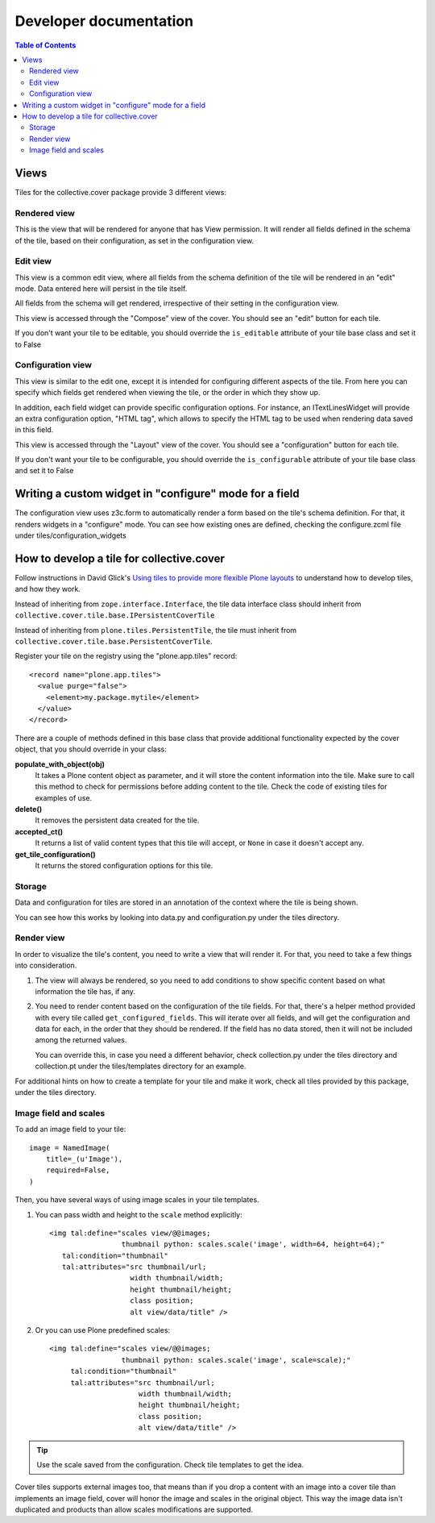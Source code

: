 Developer documentation
***********************

.. contents:: Table of Contents

Views
^^^^^

Tiles for the collective.cover package provide 3 different views:

Rendered view
+++++++++++++

This is the view that will be rendered for anyone that has View permission. It
will render all fields defined in the schema of the tile, based on their
configuration, as set in the configuration view.

Edit view
+++++++++

This view is a common edit view, where all fields from the schema definition
of the tile will be rendered in an "edit" mode. Data entered here will persist
in the tile itself.

All fields from the schema will get rendered, irrespective of their setting in
the configuration view.

This view is accessed through the "Compose" view of the cover. You should see
an "edit" button for each tile.

If you don't want your tile to be editable, you should override the
``is_editable`` attribute of your tile base class and set it to False

Configuration view
++++++++++++++++++

This view is similar to the edit one, except it is intended for configuring
different aspects of the tile. From here you can specify which fields get
rendered when viewing the tile, or the order in which they show up.

In addition, each field widget can provide specific configuration options.
For instance, an ITextLinesWidget will provide an extra configuration 
option, "HTML tag", which allows to specify the HTML tag to be used when
rendering data saved in this field.

This view is accessed through the "Layout" view of the cover. You should see
a "configuration" button for each tile.

If you don't want your tile to be configurable, you should override the
``is_configurable`` attribute of your tile base class and set it to False

Writing a custom widget in "configure" mode for a field
^^^^^^^^^^^^^^^^^^^^^^^^^^^^^^^^^^^^^^^^^^^^^^^^^^^^^^^

The configuration view uses z3c.form to automatically render a form based on
the tile's schema definition. For that, it renders widgets in a "configure" 
mode. You can see how existing ones are defined, checking the configure.zcml
file under tiles/configuration_widgets

How to develop a tile for collective.cover
^^^^^^^^^^^^^^^^^^^^^^^^^^^^^^^^^^^^^^^^^^

Follow instructions in David Glick's `Using tiles to provide more flexible
Plone layouts`_ to understand how to develop tiles, and how they work.

Instead of inheriting from ``zope.interface.Interface``, the tile data
interface class should inherit from
``collective.cover.tile.base.IPersistentCoverTile``

Instead of inheriting from ``plone.tiles.PersistentTile``, the tile
must inherit from ``collective.cover.tile.base.PersistentCoverTile``.

Register your tile on the registry using the "plone.app.tiles" record::

    <record name="plone.app.tiles">
      <value purge="false">
        <element>my.package.mytile</element>
      </value>
    </record>

There are a couple of methods defined in this base class that provide
additional functionality expected by the cover object, that you should
override in your class:

**populate_with_object(obj)**
    It takes a Plone content object as parameter, and it will store the
    content information into the tile. Make sure to call this method to check
    for permissions before adding content to the tile. Check the code of
    existing tiles for examples of use.

**delete()**
    It removes the persistent data created for the tile.

**accepted_ct()**
    It returns a list of valid content types that this tile will accept, or
    ``None`` in case it doesn't accept any.

**get_tile_configuration()**
    It returns the stored configuration options for this tile.

Storage
+++++++

Data and configuration for tiles are stored in an annotation of the context
where the tile is being shown.

You can see how this works by looking into data.py and configuration.py under 
the tiles directory.

Render view
+++++++++++

In order to visualize the tile's content, you need to write a view that will
render it. For that, you need to take a few things into consideration.

#. The view will always be rendered, so you need to add conditions to show
   specific content based on what information the tile has, if any.

#. You need to render content based on the configuration of the tile fields.
   For that, there's a helper method provided with every tile called
   ``get_configured_fields``. This will iterate over all fields, and will
   get the configuration and data for each, in the order that they should be
   rendered. If the field has no data stored, then it will not be included
   among the returned values.

   You can override this, in case you need a different behavior, check
   collection.py under the tiles directory and collection.pt under the
   tiles/templates directory for an example. 

For additional hints on how to create a template for your tile and make it
work, check all tiles provided by this package, under the tiles directory.

Image field and scales
++++++++++++++++++++++

To add an image field to your tile::

    image = NamedImage(
        title=_(u'Image'),
        required=False,
    )

Then, you have several ways of using image scales in your tile templates.

#. You can pass width and height to the ``scale`` method explicitly::

    <img tal:define="scales view/@@images;
                     thumbnail python: scales.scale('image', width=64, height=64);"
       tal:condition="thumbnail"
       tal:attributes="src thumbnail/url;
                       width thumbnail/width;
                       height thumbnail/height;
                       class position;
                       alt view/data/title" />

#. Or you can use Plone predefined scales::

    <img tal:define="scales view/@@images;
                     thumbnail python: scales.scale('image', scale=scale);"
         tal:condition="thumbnail"
         tal:attributes="src thumbnail/url;
                         width thumbnail/width;
                         height thumbnail/height;
                         class position;
                         alt view/data/title" />

.. Tip::
    Use the scale saved from the configuration. Check tile templates to get
    the idea.

Cover tiles supports external images too, that means than if you drop a
content with an image into a cover tile than implements an image field, cover
will honor the image and scales in the original object. This way the image
data isn't duplicated and products than allow scales modifications are
supported.


.. _`Using tiles to provide more flexible Plone layouts`: http://glicksoftware.com/blog/using-tiles-to-provide-more-flexible-plone-layouts
